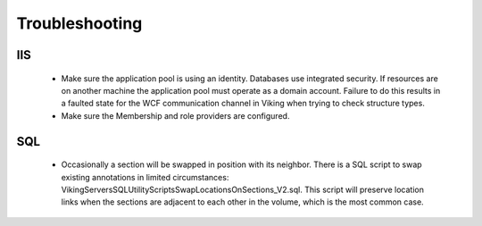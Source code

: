 
###############
Troubleshooting
###############

IIS
---

  * Make sure the application pool is using an identity.  Databases use integrated security.  If resources are on another machine the application pool must operate as a domain account.  Failure to do this results in a faulted state for the WCF communication channel in Viking when trying to check structure types.
  * Make sure the Membership and role providers are configured. 
  
SQL
---

  * Occasionally a section will be swapped in position with its neighbor.  There is a SQL script to swap existing annotations in limited circumstances: Viking\Servers\SQL\UtilityScripts\SwapLocationsOnSections_V2.sql.  This script will preserve location links when the sections are adjacent to each other in the volume, which is the most common case. 